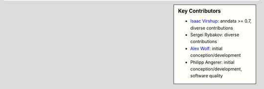 .. sidebar:: Key Contributors

   * `Isaac Virshup`_: anndata >= 0.7, diverse contributions
   * Sergei Rybakov: diverse contributions
   * `Alex Wolf`_: initial conception/development
   * Philipp Angerer: initial conception/development, software quality

.. _contributions graph: https://github.com/scverse/anndata/graphs/contributors
.. _Isaac Virshup: https://twitter.com/ivirshup
.. _Alex Wolf: https://twitter.com/falexwolf

